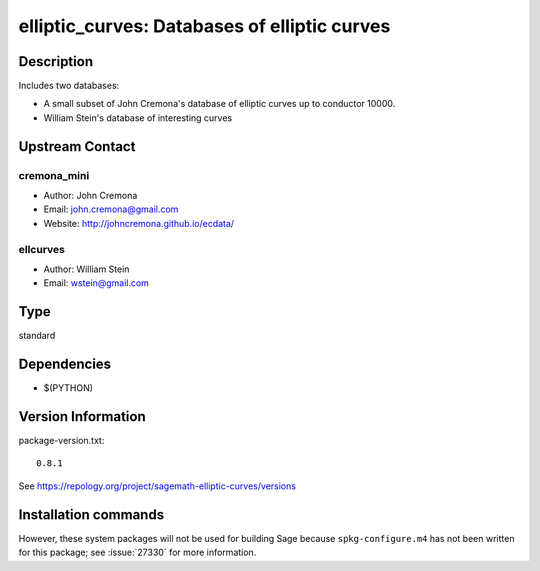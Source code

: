 .. _spkg_elliptic_curves:

elliptic_curves: Databases of elliptic curves
=============================================

Description
-----------

Includes two databases:

-  A small subset of John Cremona's database of elliptic curves up
   to conductor 10000.

-  William Stein's database of interesting curves


Upstream Contact
----------------

cremona_mini
~~~~~~~~~~~~

-  Author: John Cremona
-  Email: john.cremona@gmail.com
-  Website: http://johncremona.github.io/ecdata/

ellcurves
~~~~~~~~~

-  Author: William Stein
-  Email: wstein@gmail.com



Type
----

standard


Dependencies
------------

- $(PYTHON)

Version Information
-------------------

package-version.txt::

    0.8.1

See https://repology.org/project/sagemath-elliptic-curves/versions

Installation commands
---------------------

.. tab:: Sage distribution:

   .. CODE-BLOCK:: bash

       $ sage -i elliptic_curves

.. tab:: conda-forge:

   .. CODE-BLOCK:: bash

       $ conda install sagemath-db-elliptic-curves


However, these system packages will not be used for building Sage
because ``spkg-configure.m4`` has not been written for this package;
see :issue:`27330` for more information.
